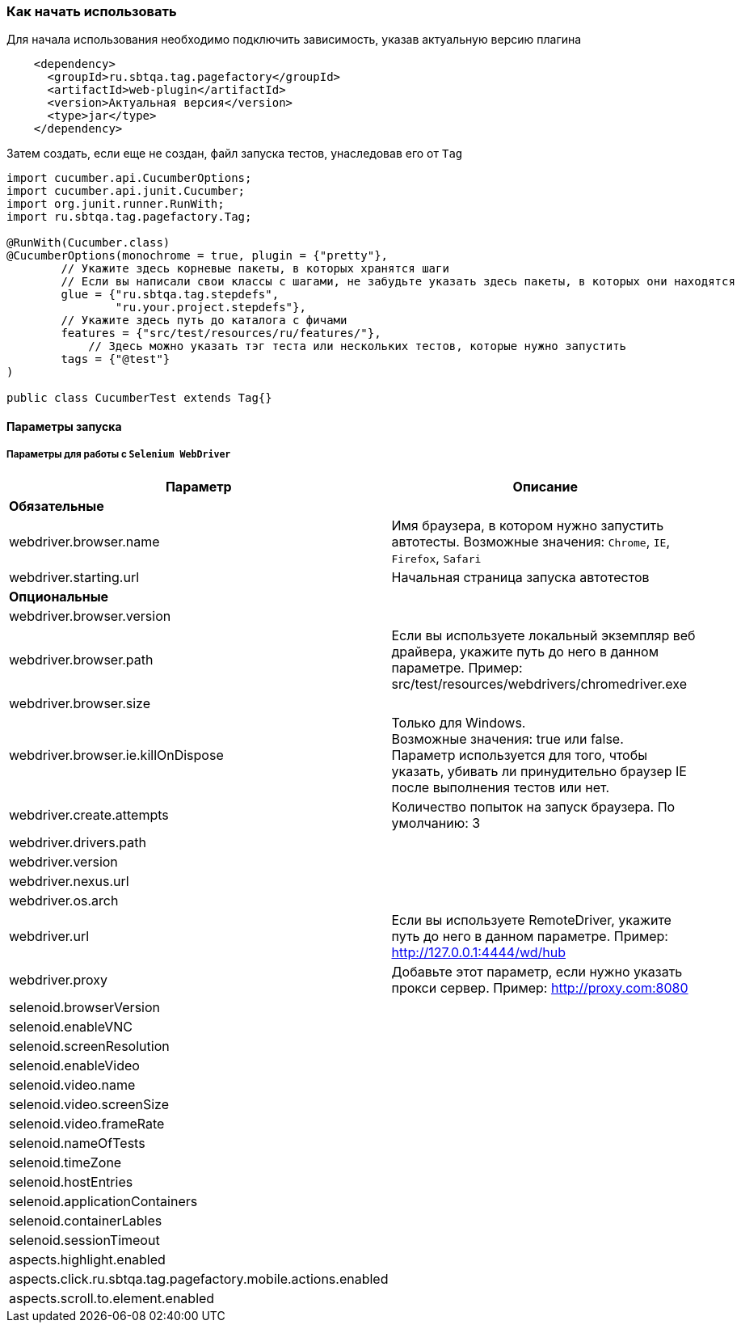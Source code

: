=== Как начать использовать
Для начала использования необходимо подключить зависимость, указав актуальную версию плагина

[source,]
----
    <dependency>
      <groupId>ru.sbtqa.tag.pagefactory</groupId>
      <artifactId>web-plugin</artifactId>
      <version>Актуальная версия</version>
      <type>jar</type>
    </dependency>
----

Затем создать, если еще не создан, файл запуска тестов, унаследовав его от `Tag`

[source,]
----
import cucumber.api.CucumberOptions;
import cucumber.api.junit.Cucumber;
import org.junit.runner.RunWith;
import ru.sbtqa.tag.pagefactory.Tag;

@RunWith(Cucumber.class)
@CucumberOptions(monochrome = true, plugin = {"pretty"},
        // Укажите здесь корневые пакеты, в которых хранятся шаги
        // Если вы написали свои классы с шагами, не забудьте указать здесь пакеты, в которых они находятся
        glue = {"ru.sbtqa.tag.stepdefs",
                "ru.your.project.stepdefs"},
        // Укажите здесь путь до каталога с фичами
        features = {"src/test/resources/ru/features/"},
	    // Здесь можно указать тэг теста или нескольких тестов, которые нужно запустить
        tags = {"@test"}
)

public class CucumberTest extends Tag{}
----


==== Параметры запуска
===== Параметры для работы с `Selenium WebDriver`

[width="100%",options="header"]
|====================
^.^| Параметр ^.^| Описание
2.1+^.^| **Обязательные**
| webdriver.browser.name 
| Имя браузера, в котором нужно запустить автотесты. Возможные значения: `Chrome`, `IE`, `Firefox`, `Safari`

| webdriver.starting.url
| Начальная страница запуска автотестов

2.1+^.^| **Опциональные**

| webdriver.browser.version 
|

| webdriver.browser.path
| Если вы используете локальный экземпляр веб драйвера, укажите путь до него в данном параметре. Пример: src/test/resources/webdrivers/chromedriver.exe

| webdriver.browser.size
| 

| webdriver.browser.ie.killOnDispose
| Только для Windows. + 
Возможные значения: true или false. + 
Параметр используется для того, чтобы указать, убивать ли принудительно браузер IE после выполнения тестов или нет.

| webdriver.create.attempts
| Количество попыток на запуск браузера. По умолчанию: 3

| webdriver.drivers.path
| 

| webdriver.version
| 

| webdriver.nexus.url
| 

| webdriver.os.arch
| 

| webdriver.url
| Если вы используете RemoteDriver, укажите путь до него в данном параметре. 
Пример: http://127.0.0.1:4444/wd/hub

| webdriver.proxy
| Добавьте этот параметр, если нужно указать прокси сервер. Пример: http://proxy.com:8080

| selenoid.browserVersion
| 

| selenoid.enableVNC
| 

| selenoid.screenResolution
| 

| selenoid.enableVideo
| 

| selenoid.video.name
| 

| selenoid.video.screenSize
| 

| selenoid.video.frameRate
| 

| selenoid.nameOfTests
| 

| selenoid.timeZone
| 

| selenoid.hostEntries
| 

| selenoid.applicationContainers
| 

| selenoid.containerLables
| 

| selenoid.sessionTimeout
| 

| aspects.highlight.enabled
| 

| aspects.click.ru.sbtqa.tag.pagefactory.mobile.actions.enabled
| 

| aspects.scroll.to.element.enabled
| 

|====================